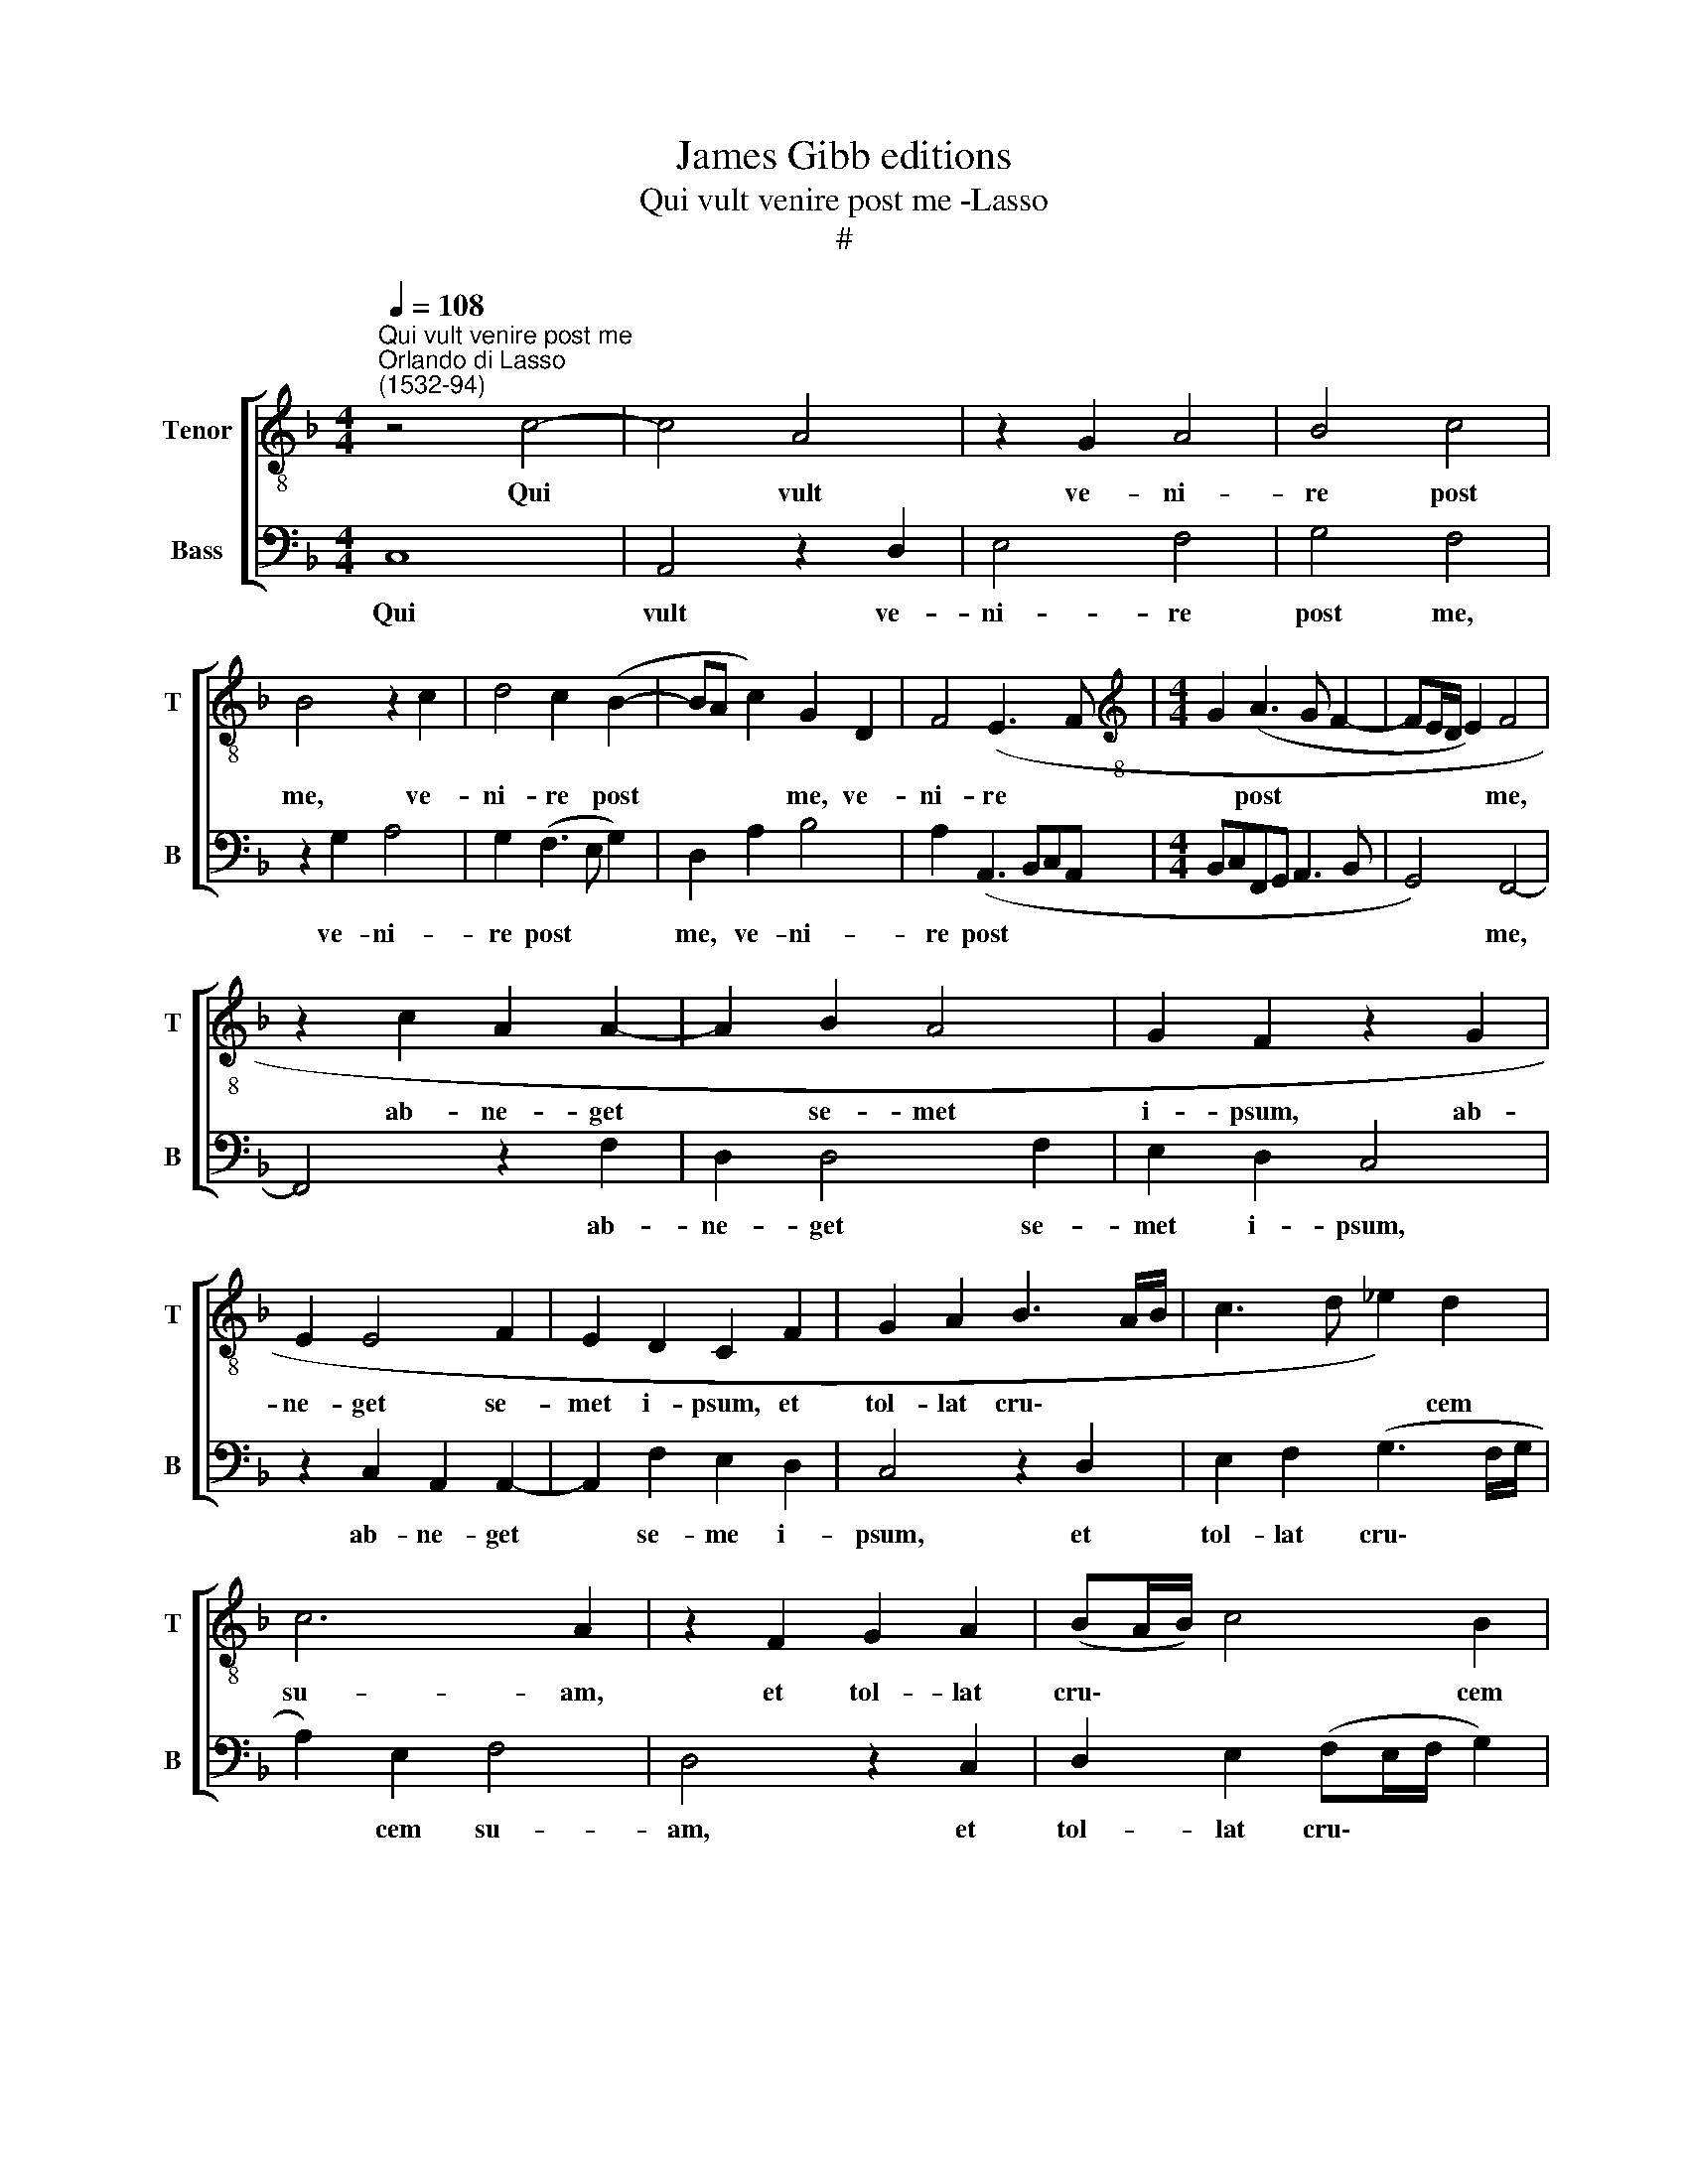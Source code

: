 X:1
T:James Gibb editions
T:Qui vult venire post me -Lasso
T:#
%%score [ 1 2 ]
L:1/8
Q:1/4=108
M:4/4
K:F
V:1 treble-8 nm="Tenor" snm="T"
V:2 bass nm="Bass" snm="B"
V:1
"^Qui vult venire post me""^Orlando di Lasso\n(1532-94)" z4 c4- | c4 A4 | z2 G2 A4 | B4 c4 | %4
w: Qui|* vult|ve- ni-|re post|
 B4 z2 c2 | d4 c2 (B2- | BA c2) G2 D2 | F4 (E3 F |[M:4/4][K:treble-8] G2 (A3 G F2- | FE/D/ E2) F4 | %10
w: me, ve-|ni- re post|* * * me, ve-|ni- re *|* post * *|* * * * me,|
 z2 c2 A2 A2- | A2 B2 A4 | G2 F2 z2 G2 | E2 E4 F2 | E2 D2 C2 F2 | G2 A2 B3 A/B/ | c3 d _e2) d2 | %17
w: ab- ne- get|* se- met|i- psum, ab-|ne- get se-|met i- psum, et|tol- lat cru\- * *|* * * cem|
 c6 A2 | z2 F2 G2 A2 | (BA/B/) c4 B2 | (A3 G FE A2- | AG/F/ G2) A4 | c4 B2 A2- | A2 G2 (F3 G | %24
w: su- am,|et tol- lat|cru\- * * * cem|su\- * * * *|* * * * am,|et se- qua\-|* tur me, *|
 AB c2) z d2 c | B2 A2 z d2 c | B2 A2 z B2 A | G2 F2 z B2 A | G2 F2 z d2 c | B2 A2 z G2 F | %30
w: * * * et se-|qua- tur, et se-|qua- tur, et se-|qua- tur, et se-|qua- tur, eq se-|qua- tur, et se-|
 _E2 D2 C4 | c4 A2 (f2- | fedc B2) A2 | G4 z2 F2- | F2 D2[Q:1/4=105] (B3[Q:1/4=103] A | %35
w: qua- tur me:|di- cit Do\-|* * * * * mi-|nus, di\-|* cit Do\- *|
[Q:1/4=101] G[Q:1/4=100]F[Q:1/4=97] F4)[Q:1/4=93] E2 |[Q:1/4=92] !fermata!F8 |] %37
w: * * * mi-|nus.|
V:2
 C,8 | A,,4 z2 D,2 | E,4 F,4 | G,4 F,4 | z2 G,2 A,4 | G,2 (F,3 E, G,2) | D,2 A,2 B,4 | %7
w: Qui|vult ve-|ni- re|post me,|ve- ni-|re post * *|me, ve- ni-|
 A,2 (A,,3 B,,C,A,, |[M:4/4] B,,C,F,,G,, A,,3 B,, | G,,4) F,,4- | F,,4 z2 F,2 | D,2 D,4 F,2 | %12
w: re post * * *||* me,|* ab-|ne- get se-|
 E,2 D,2 C,4 | z2 C,2 A,,2 A,,2- | A,,2 F,2 E,2 D,2 | C,4 z2 D,2 | E,2 F,2 (G,3 F,/G,/ | %17
w: met i- psum,|ab- ne- get|* se- me i-|psum, et|tol- lat cru\- * *|
 A,2) E,2 F,4 | D,4 z2 C,2 | D,2 E,2 (F,E,/F,/ G,2) | F,2 (D,3 C, C,B,,/A,,/ | B,,4 A,,2 F,2- | %22
w: * cem su-|am, et|tol- lat cru\- * * *|cem su\- * * * *|* am, et|
 F,2 _E,2 D,4 | C,2 (B,,3 C,D,!courtesy!=E, | F,2) z A,2 G, F,2 | G, D,2 C, B,,2 A,,2 | %26
w: * se- qua-|tur me, * * *|* et se- qua-|tur, et se- qua- tur,|
 z G,2 F, _E,2 D,2 | z B,2 A, G,2 F,2 | z B,,2 A,, G,,2 F,,2 | z D,2 C, B,,2 A,,2 | G,,4 z2 G,2 | %31
w: et se- qua- tur,|et se- qua- tur,|et se- qua- tur,|et se- qua- tur|me: di-|
 E,2 F,3 E,D,C, | B,,3 C, D,E, F,2- | F,2) E,2 F,4 | B,,4 G,,2 (B,,2- | %35
w: cit Do\- * * *||* mi- nus,|di- cit Do\-|
 B,,A,, A,,G,,/F,,/ G,,3) G,, | !fermata!F,,8 |] %37
w: * * * * * * mi-|nus.|

